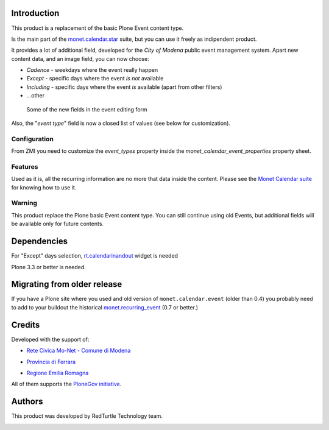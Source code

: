 Introduction
============

This product is a replacement of the basic Plone Event content type.

Is the main part of the `monet.calendar.star`__ suite, but you can use it freely as indipendent product.

__ http://plone.org/products/monet.calendar.star

It provides a lot of additional field, developed for the *City of Modena* public event management
system.
Apart new content data, and an image field, you can now choose:

* `Cadence` - weekdays where the event really happen
* `Except` - specific days where the event *is not* available
* `Including` - specific days where the event *is* available (apart from other filters)
* ...other

.. figure:: http://keul.it/images/plone/monet.calendar.event-0.3.0-01.png
   :alt: Part of the edit form

   Some of the new fields in the event editing form

Also, the "*event type*" field is now a closed list of values (see below for customization). 

Configuration
-------------

From ZMI you need to customize the *event_types* property inside the *monet_calendar_event_properties*
property sheet.

Features
--------

Used as it is, all the recurring information are no more that data inside the content. Please see
the  `Monet Calendar suite`__ for knowing how to use it.

__ http://plone.org/products/monet.calendar.star

Warning
-------

This product replace the Plone basic Event content type. You can still continue using old Events, but
additional fields will be available only for future contents.

Dependencies
============

For "Except" days selection, `rt.calendarinandout`__ widget is needed

__ http://pypi.python.org/pypi/rt.calendarinandout

Plone 3.3 or better is needed.

Migrating from older release
============================

If you have a Plone site where you used and old version of ``monet.calendar.event`` (older than 0.4)
you probably need to add to your buildout the historical `monet.recurring_event`__ (0.7 or better.)

__ http://pypi.python.org/pypi/monet.recurring_event/0.7.0

Credits
=======
  
Developed with the support of:

* `Rete Civica Mo-Net - Comune di Modena`__

  .. image:: http://www.comune.modena.it/grafica/logoComune/logoComunexweb.jpg 
     :alt: Comune di Modena - logo

* `Provincia di Ferrara`__

  .. image:: http://www.provincia.fe.it/Distribuzione/logo_provincia.png
     :alt: Provincia di Ferrara - logo

* `Regione Emilia Romagna`__

All of them supports the `PloneGov initiative`__.

__ http://www.comune.modena.it/
__ http://www.provincia.fe.it/
__ http://www.regione.emilia-romagna.it/
__ http://www.plonegov.it/

Authors
=======

This product was developed by RedTurtle Technology team.

.. image:: http://www.redturtle.it/redturtle_banner.png
   :alt: RedTurtle Technology Site
   :target: http://www.redturtle.it/
